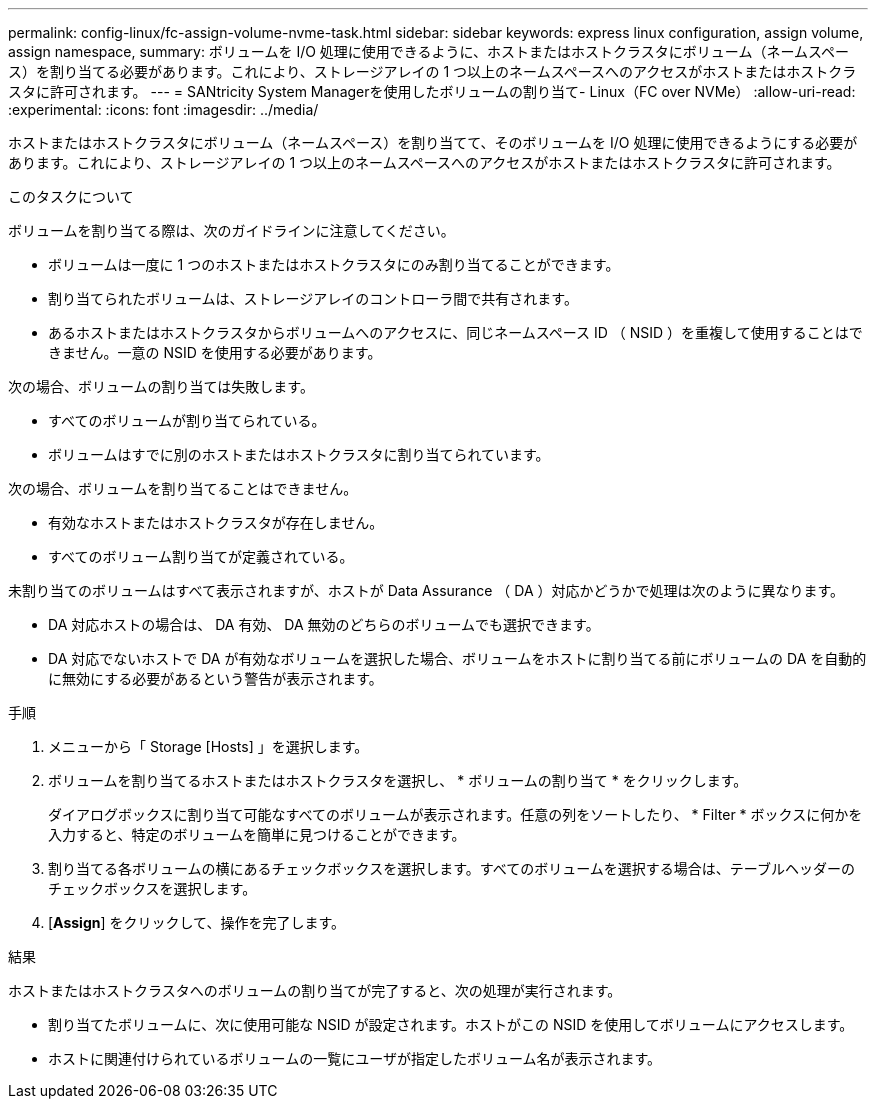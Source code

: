 ---
permalink: config-linux/fc-assign-volume-nvme-task.html 
sidebar: sidebar 
keywords: express linux configuration, assign volume, assign namespace, 
summary: ボリュームを I/O 処理に使用できるように、ホストまたはホストクラスタにボリューム（ネームスペース）を割り当てる必要があります。これにより、ストレージアレイの 1 つ以上のネームスペースへのアクセスがホストまたはホストクラスタに許可されます。 
---
= SANtricity System Managerを使用したボリュームの割り当て- Linux（FC over NVMe）
:allow-uri-read: 
:experimental: 
:icons: font
:imagesdir: ../media/


[role="lead"]
ホストまたはホストクラスタにボリューム（ネームスペース）を割り当てて、そのボリュームを I/O 処理に使用できるようにする必要があります。これにより、ストレージアレイの 1 つ以上のネームスペースへのアクセスがホストまたはホストクラスタに許可されます。

.このタスクについて
ボリュームを割り当てる際は、次のガイドラインに注意してください。

* ボリュームは一度に 1 つのホストまたはホストクラスタにのみ割り当てることができます。
* 割り当てられたボリュームは、ストレージアレイのコントローラ間で共有されます。
* あるホストまたはホストクラスタからボリュームへのアクセスに、同じネームスペース ID （ NSID ）を重複して使用することはできません。一意の NSID を使用する必要があります。


次の場合、ボリュームの割り当ては失敗します。

* すべてのボリュームが割り当てられている。
* ボリュームはすでに別のホストまたはホストクラスタに割り当てられています。


次の場合、ボリュームを割り当てることはできません。

* 有効なホストまたはホストクラスタが存在しません。
* すべてのボリューム割り当てが定義されている。


未割り当てのボリュームはすべて表示されますが、ホストが Data Assurance （ DA ）対応かどうかで処理は次のように異なります。

* DA 対応ホストの場合は、 DA 有効、 DA 無効のどちらのボリュームでも選択できます。
* DA 対応でないホストで DA が有効なボリュームを選択した場合、ボリュームをホストに割り当てる前にボリュームの DA を自動的に無効にする必要があるという警告が表示されます。


.手順
. メニューから「 Storage [Hosts] 」を選択します。
. ボリュームを割り当てるホストまたはホストクラスタを選択し、 * ボリュームの割り当て * をクリックします。
+
ダイアログボックスに割り当て可能なすべてのボリュームが表示されます。任意の列をソートしたり、 * Filter * ボックスに何かを入力すると、特定のボリュームを簡単に見つけることができます。

. 割り当てる各ボリュームの横にあるチェックボックスを選択します。すべてのボリュームを選択する場合は、テーブルヘッダーのチェックボックスを選択します。
. [*Assign*] をクリックして、操作を完了します。


.結果
ホストまたはホストクラスタへのボリュームの割り当てが完了すると、次の処理が実行されます。

* 割り当てたボリュームに、次に使用可能な NSID が設定されます。ホストがこの NSID を使用してボリュームにアクセスします。
* ホストに関連付けられているボリュームの一覧にユーザが指定したボリューム名が表示されます。

